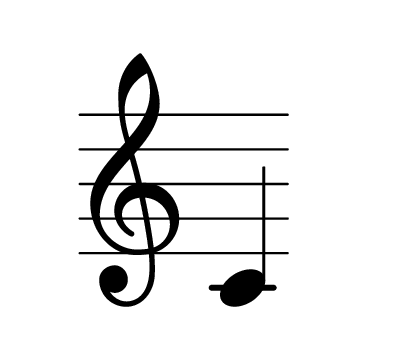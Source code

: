 \version "2.20.0"
\paper {
    indent=0\mm 
    paper-width = 50\mm % Make output pdf smaller
    paper-height = 45\mm 
    oddFooterMarkup=##f % Remove "Made with lilypond footer"
}
\layout {
    #(layout-set-staff-size 50) % Increase the staff size
}
{   
    % Increase space between clef and first note.
    \once \override NoteColumn.X-offset = 3 
    \omit Staff.TimeSignature % Remove the TimeSignature
    c'
}